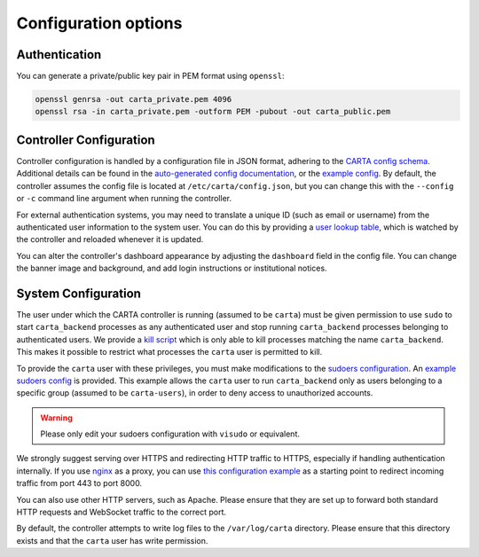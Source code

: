 .. _configuration:

Configuration options
=====================

.. _config-authentication:

Authentication
--------------

You can generate a private/public key pair in PEM format using ``openssl``:

.. code-block:: shell

    openssl genrsa -out carta_private.pem 4096
    openssl rsa -in carta_private.pem -outform PEM -pubout -out carta_public.pem

.. _config-controller:

Controller Configuration
------------------------

Controller configuration is handled by a configuration file in JSON format, adhering to the `CARTA config schema <_static/config/config_schema.json>`_. Additional details can be found in the `auto-generated config documentation <_static/config_schema.html>`_, or the `example config <_static/config/example_config.json>`_. By default, the controller assumes the config file is located at ``/etc/carta/config.json``, but you can change this with the ``--config`` or ``-c`` command line argument when running the controller. 

For external authentication systems, you may need to translate a unique ID (such as email or username) from the authenticated user information to the system user. You can do this by providing a `user lookup table <_static/config/usertable.txt.stub>`_, which is watched by the controller and reloaded whenever it is updated.

You can alter the controller's dashboard appearance by adjusting the ``dashboard`` field in the config file. You can change the banner image and background, and add login instructions or institutional notices.

.. _config-system:

System Configuration
--------------------

The user under which the CARTA controller is running (assumed to be ``carta``) must be given permission to use ``sudo`` to start ``carta_backend`` processes as any authenticated user and stop running ``carta_backend`` processes belonging to authenticated users. We provide a `kill script <_static/scripts/carta_kill_script.sh>`_ which is only able to kill processes matching the name ``carta_backend``. This makes it possible to restrict what processes the ``carta`` user is permitted to kill.

To provide the ``carta`` user with these privileges, you must make modifications to the `sudoers configuration <https://www.sudo.ws/man/1.9.0/sudoers.man.html>`_. An `example sudoers config <_static/config/example_sudoers_conf.stub>`_ is provided. This example allows the ``carta`` user to run ``carta_backend`` only as users belonging to a specific group (assumed to be ``carta-users``), in order to deny access to unauthorized accounts.

.. warning::
    Please only edit your sudoers configuration with ``visudo`` or equivalent.

We strongly suggest serving over HTTPS and redirecting HTTP traffic to HTTPS, especially if handling authentication internally. If you use `nginx <https://www.nginx.com/>`_ as a proxy, you can use `this configuration example <_static/config/example_nginx.conf.stub>`_ as a starting point to redirect incoming traffic from port 443 to port 8000.

You can also use other HTTP servers, such as Apache. Please ensure that they are set up to forward both standard HTTP requests and WebSocket traffic to the correct port.

By default, the controller attempts to write log files to the ``/var/log/carta`` directory. Please ensure that this directory exists and that the ``carta`` user has write permission.
